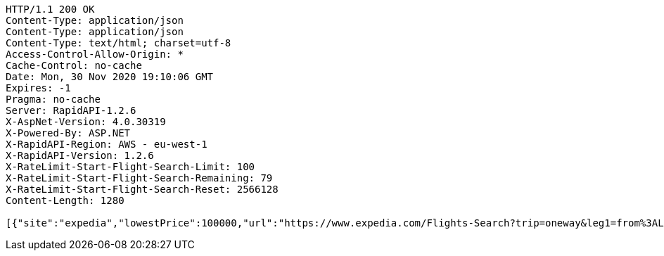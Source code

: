 [source,http,options="nowrap"]
----
HTTP/1.1 200 OK
Content-Type: application/json
Content-Type: application/json
Content-Type: text/html; charset=utf-8
Access-Control-Allow-Origin: *
Cache-Control: no-cache
Date: Mon, 30 Nov 2020 19:10:06 GMT
Expires: -1
Pragma: no-cache
Server: RapidAPI-1.2.6
X-AspNet-Version: 4.0.30319
X-Powered-By: ASP.NET
X-RapidAPI-Region: AWS - eu-west-1
X-RapidAPI-Version: 1.2.6
X-RateLimit-Start-Flight-Search-Limit: 100
X-RateLimit-Start-Flight-Search-Remaining: 79
X-RateLimit-Start-Flight-Search-Reset: 2566128
Content-Length: 1280

[{"site":"expedia","lowestPrice":100000,"url":"https://www.expedia.com/Flights-Search?trip=oneway&leg1=from%3ALAX%2Cto%3ANYC%2Cdeparture%3A1/1/2021 12:00:00 AMTANYT&passengers=adults%3A1%2Cchildren%3A0%5B11%5Dseniors%3A0%2Cinfantinlap%3AN&options=cabinclass%3Aeconomy&mode=search","pricePer":"Price Per Passenger"},{"site":"hotwire","lowestPrice":105,"url":"https://vacation.hotwire.com/Flights-Search?trip=oneway&leg1=from%3ALAX%2Cto%3ANYC%2Cdeparture%3A01/01/2021TANYT&passengers=adults:1,children:0,seniors:0,infantinlap:N&options=cabinclass%3Aeconomy&mode=search&origref=vacation.hotwire.com","pricePer":"Price Per Passenger"},{"site":"travelocity","lowestPrice":100000,"url":"https://www.travelocity.com/Flights-Search?trip=oneway&leg1=from%3ALAX%2Cto%3ANYC%2Cdeparture%3A1/1/2021 12:00:00 AMTANYT&passengers=adults%3A1%2Cchildren%3A0%5B11%5Dseniors%3A0%2Cinfantinlap%3AN&options=cabinclass%3Aeconomy&mode=search","pricePer":"Price Per Passenger"},{"site":"orbitz","lowestPrice":100000,"url":"https://www.orbitz.com/Flights-Search?flight-type=on&trip=oneway&leg1=from%3ALAX%2Cto%3ANYC%2Cdeparture%3A1/1/2021 12:00:00 AMTANYT&passengers=adults%3A1%2Cchildren%3A0%5B11%5Dseniors%3A0%2Cinfantinlap%3AN&options=cabinclass%3Aeconomy&mode=search","pricePer":"Price Per Passenger"}]
----